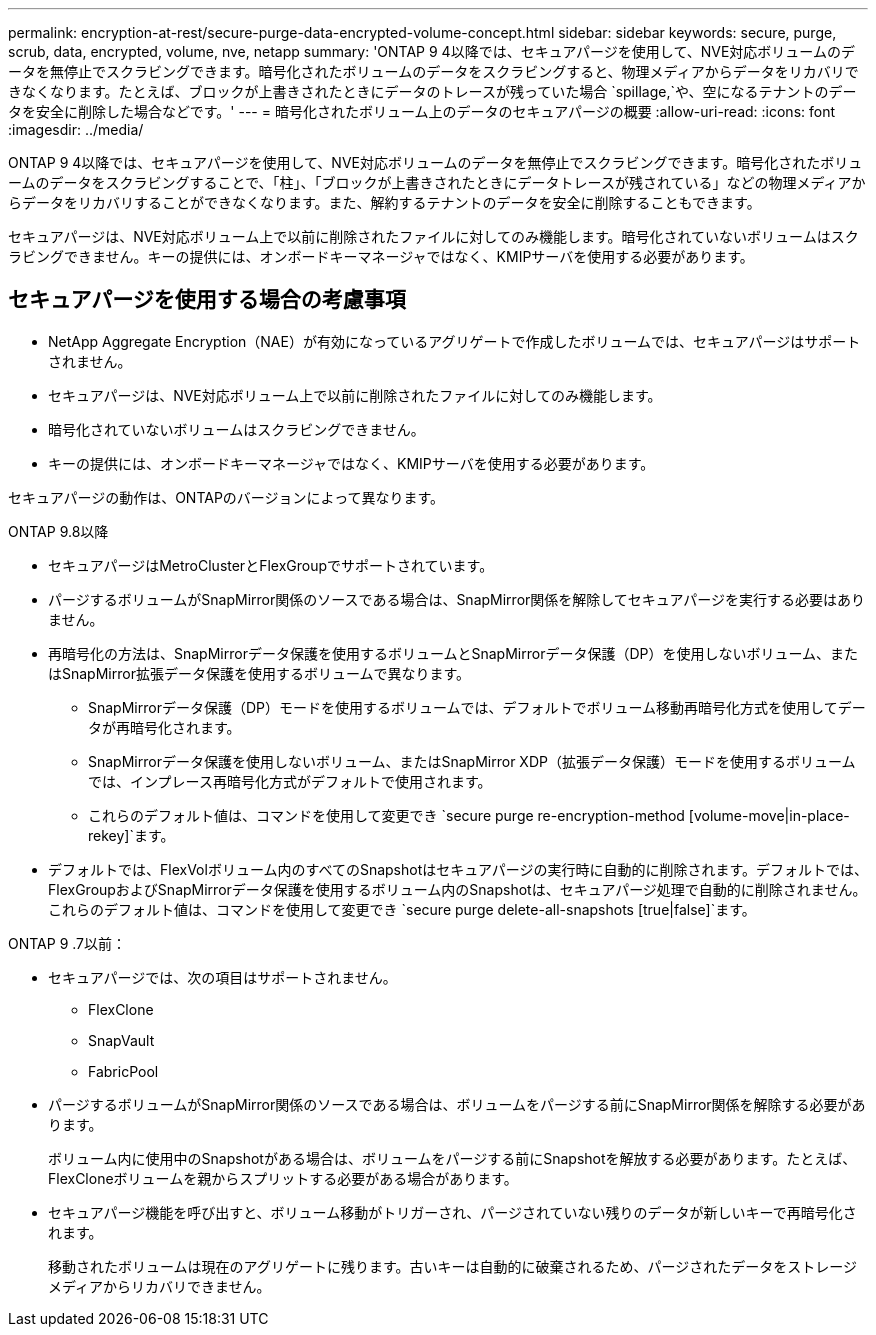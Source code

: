 ---
permalink: encryption-at-rest/secure-purge-data-encrypted-volume-concept.html 
sidebar: sidebar 
keywords: secure, purge, scrub, data, encrypted, volume, nve, netapp 
summary: 'ONTAP 9 4以降では、セキュアパージを使用して、NVE対応ボリュームのデータを無停止でスクラビングできます。暗号化されたボリュームのデータをスクラビングすると、物理メディアからデータをリカバリできなくなります。たとえば、ブロックが上書きされたときにデータのトレースが残っていた場合 `spillage,`や、空になるテナントのデータを安全に削除した場合などです。' 
---
= 暗号化されたボリューム上のデータのセキュアパージの概要
:allow-uri-read: 
:icons: font
:imagesdir: ../media/


[role="lead"]
ONTAP 9 4以降では、セキュアパージを使用して、NVE対応ボリュームのデータを無停止でスクラビングできます。暗号化されたボリュームのデータをスクラビングすることで、「柱」、「ブロックが上書きされたときにデータトレースが残されている」などの物理メディアからデータをリカバリすることができなくなります。また、解約するテナントのデータを安全に削除することもできます。

セキュアパージは、NVE対応ボリューム上で以前に削除されたファイルに対してのみ機能します。暗号化されていないボリュームはスクラビングできません。キーの提供には、オンボードキーマネージャではなく、KMIPサーバを使用する必要があります。



== セキュアパージを使用する場合の考慮事項

* NetApp Aggregate Encryption（NAE）が有効になっているアグリゲートで作成したボリュームでは、セキュアパージはサポートされません。
* セキュアパージは、NVE対応ボリューム上で以前に削除されたファイルに対してのみ機能します。
* 暗号化されていないボリュームはスクラビングできません。
* キーの提供には、オンボードキーマネージャではなく、KMIPサーバを使用する必要があります。


セキュアパージの動作は、ONTAPのバージョンによって異なります。

[role="tabbed-block"]
====
.ONTAP 9.8以降
--
* セキュアパージはMetroClusterとFlexGroupでサポートされています。
* パージするボリュームがSnapMirror関係のソースである場合は、SnapMirror関係を解除してセキュアパージを実行する必要はありません。
* 再暗号化の方法は、SnapMirrorデータ保護を使用するボリュームとSnapMirrorデータ保護（DP）を使用しないボリューム、またはSnapMirror拡張データ保護を使用するボリュームで異なります。
+
** SnapMirrorデータ保護（DP）モードを使用するボリュームでは、デフォルトでボリューム移動再暗号化方式を使用してデータが再暗号化されます。
** SnapMirrorデータ保護を使用しないボリューム、またはSnapMirror XDP（拡張データ保護）モードを使用するボリュームでは、インプレース再暗号化方式がデフォルトで使用されます。
** これらのデフォルト値は、コマンドを使用して変更でき `secure purge re-encryption-method [volume-move|in-place-rekey]`ます。


* デフォルトでは、FlexVolボリューム内のすべてのSnapshotはセキュアパージの実行時に自動的に削除されます。デフォルトでは、FlexGroupおよびSnapMirrorデータ保護を使用するボリューム内のSnapshotは、セキュアパージ処理で自動的に削除されません。これらのデフォルト値は、コマンドを使用して変更でき `secure purge delete-all-snapshots [true|false]`ます。


--
.ONTAP 9 .7以前：
--
* セキュアパージでは、次の項目はサポートされません。
+
** FlexClone
** SnapVault
** FabricPool


* パージするボリュームがSnapMirror関係のソースである場合は、ボリュームをパージする前にSnapMirror関係を解除する必要があります。
+
ボリューム内に使用中のSnapshotがある場合は、ボリュームをパージする前にSnapshotを解放する必要があります。たとえば、FlexCloneボリュームを親からスプリットする必要がある場合があります。

* セキュアパージ機能を呼び出すと、ボリューム移動がトリガーされ、パージされていない残りのデータが新しいキーで再暗号化されます。
+
移動されたボリュームは現在のアグリゲートに残ります。古いキーは自動的に破棄されるため、パージされたデータをストレージメディアからリカバリできません。



--
====